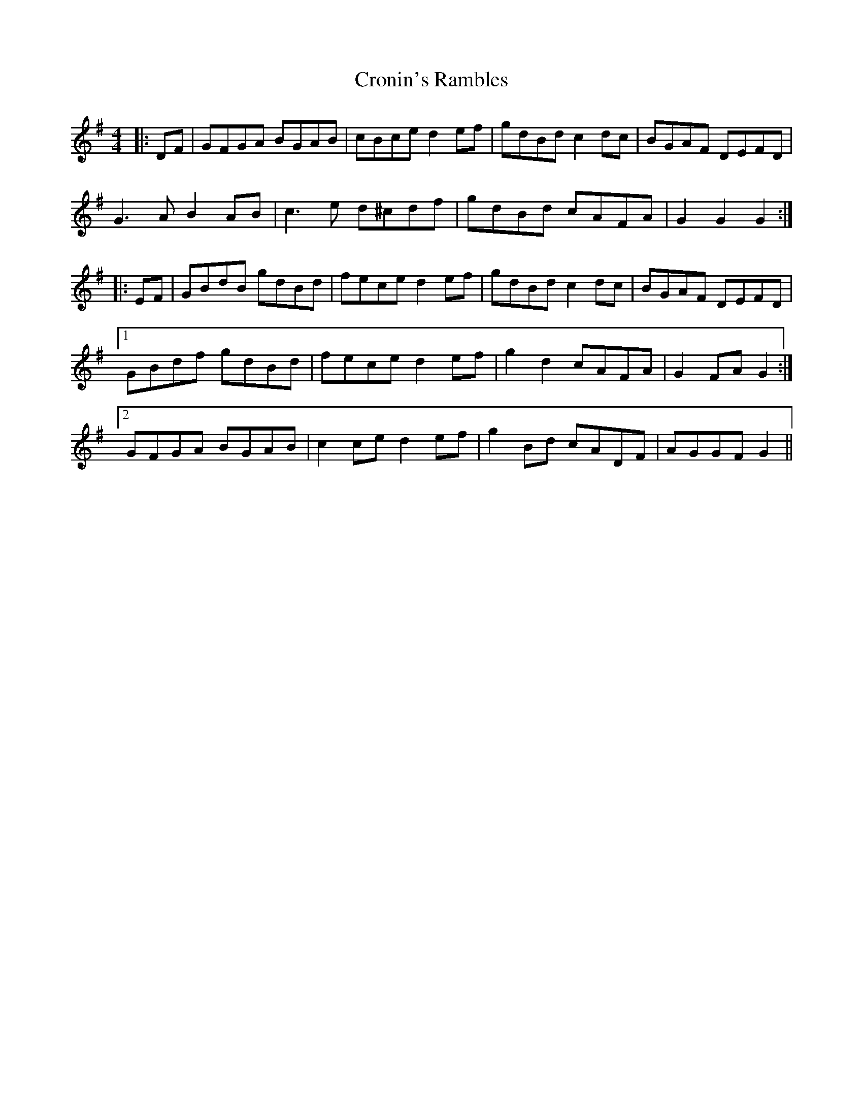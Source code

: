 X: 8614
T: Cronin's Rambles
R: hornpipe
M: 4/4
K: Gmajor
|:DF|GFGA BGAB|cBce d2 ef|gdBd c2 dc|BGAF DEFD|
G3 A B2 AB|c3 e d^cdf|gdBd cAFA|G2 G2 G2:|
|:EF|GBdB gdBd|fece d2 ef|gdBd c2 dc|BGAF DEFD|
[1 GBdf gdBd|fece d2 ef|g2 d2 cAFA|G2 FA G2:|
[2 GFGA BGAB|c2 ce d2 ef|g2 Bd cADF|AGGF G2||

